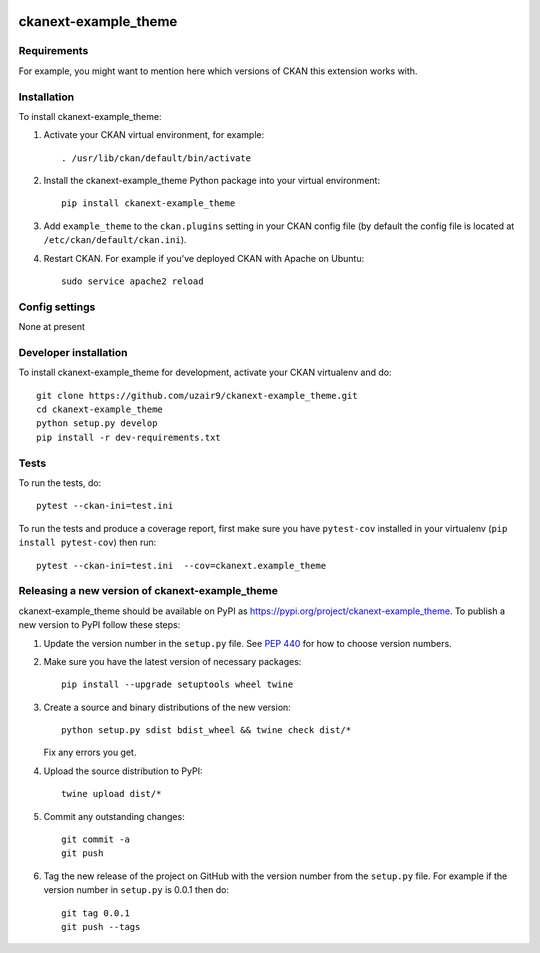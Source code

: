 .. You should enable this project on travis-ci.org and coveralls.io to make
   these badges work. The necessary Travis and Coverage config files have been
   generated for you.

.. image:: https://travis-ci.org/uzair9/ckanext-example_theme.svg?branch=master
    :target: https://travis-ci.org/uzair9/ckanext-example_theme

.. image:: https://coveralls.io/repos/uzair9/ckanext-example_theme/badge.svg
  :target: https://coveralls.io/r/uzair9/ckanext-example_theme

.. image:: https://img.shields.io/pypi/v/ckanext-example_theme.svg
    :target: https://pypi.org/project/ckanext-example_theme/
    :alt: Latest Version

.. image:: https://img.shields.io/pypi/pyversions/ckanext-example_theme.svg
    :target: https://pypi.org/project/ckanext-example_theme/
    :alt: Supported Python versions

.. image:: https://img.shields.io/pypi/status/ckanext-example_theme.svg
    :target: https://pypi.org/project/ckanext-example_theme/
    :alt: Development Status

.. image:: https://img.shields.io/pypi/l/ckanext-example_theme.svg
    :target: https://pypi.org/project/ckanext-example_theme/
    :alt: License

=============
ckanext-example_theme
=============

.. Put a description of your extension here:
   What does it do? What features does it have?
   Consider including some screenshots or embedding a video!


------------
Requirements
------------

For example, you might want to mention here which versions of CKAN this
extension works with.


------------
Installation
------------

.. Add any additional install steps to the list below.
   For example installing any non-Python dependencies or adding any required
   config settings.

To install ckanext-example_theme:

1. Activate your CKAN virtual environment, for example::

     . /usr/lib/ckan/default/bin/activate

2. Install the ckanext-example_theme Python package into your virtual environment::

     pip install ckanext-example_theme

3. Add ``example_theme`` to the ``ckan.plugins`` setting in your CKAN
   config file (by default the config file is located at
   ``/etc/ckan/default/ckan.ini``).

4. Restart CKAN. For example if you've deployed CKAN with Apache on Ubuntu::

     sudo service apache2 reload


---------------
Config settings
---------------

None at present

.. Document any optional config settings here. For example::

.. # The minimum number of hours to wait before re-checking a resource
   # (optional, default: 24).
   ckanext.example_theme.some_setting = some_default_value


----------------------
Developer installation
----------------------

To install ckanext-example_theme for development, activate your CKAN virtualenv and
do::

    git clone https://github.com/uzair9/ckanext-example_theme.git
    cd ckanext-example_theme
    python setup.py develop
    pip install -r dev-requirements.txt


-----
Tests
-----

To run the tests, do::

    pytest --ckan-ini=test.ini

To run the tests and produce a coverage report, first make sure you have
``pytest-cov`` installed in your virtualenv (``pip install pytest-cov``) then run::

    pytest --ckan-ini=test.ini  --cov=ckanext.example_theme


----------------------------------------
Releasing a new version of ckanext-example_theme
----------------------------------------

ckanext-example_theme should be available on PyPI as https://pypi.org/project/ckanext-example_theme.
To publish a new version to PyPI follow these steps:

1. Update the version number in the ``setup.py`` file.
   See `PEP 440 <http://legacy.python.org/dev/peps/pep-0440/#public-version-identifiers>`_
   for how to choose version numbers.

2. Make sure you have the latest version of necessary packages::

    pip install --upgrade setuptools wheel twine

3. Create a source and binary distributions of the new version::

       python setup.py sdist bdist_wheel && twine check dist/*

   Fix any errors you get.

4. Upload the source distribution to PyPI::

       twine upload dist/*

5. Commit any outstanding changes::

       git commit -a
       git push

6. Tag the new release of the project on GitHub with the version number from
   the ``setup.py`` file. For example if the version number in ``setup.py`` is
   0.0.1 then do::

       git tag 0.0.1
       git push --tags
